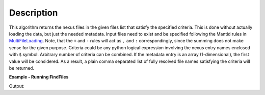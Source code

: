 .. algorithm::

.. summary::

.. alias::

.. properties::

Description
-----------

This algorithm returns the nexus files in the given files list that satisfy the specified criteria.
This is done without actually loading the data, but just the needed metadata.
Input files need to exist and be specified following the Mantid rules in `MultiFileLoading <http://www.mantidproject.org/MultiFileLoading>`_.
Note, that the ``+`` and ``-`` rules will act as ``,`` and ``:`` correspondingly, since the summing does not make sense for the given purpose.
Criteria could be any python logical expression involving the nexus entry names enclosed with ``$`` symbol.
Arbitrary number of criteria can be combined. If the metadata entry is an array (1-dimensional), the first value will be considered.
As a result, a plain comma separated list of fully resolved file names satisfying the criteria will be returned.

**Example - Running FindFiles**

.. testcode:: ExFindFiles

    res = FindFiles(FileList='INTER00013460,13463,13464.nxs',
                    NexusCriteria='$raw_data_1/duration$ > 1000 or $raw_data_1/good_frames$ > 10000')
    print("res is now a string containing comma separated paths of %i file names that satisfy the criteria" % len(res.split(',')))

Output:

.. testoutput:: ExFindFiles

   res is now a string containing comma separated paths of 2 file names that satisfy the criteria

.. categories::

.. sourcelink::